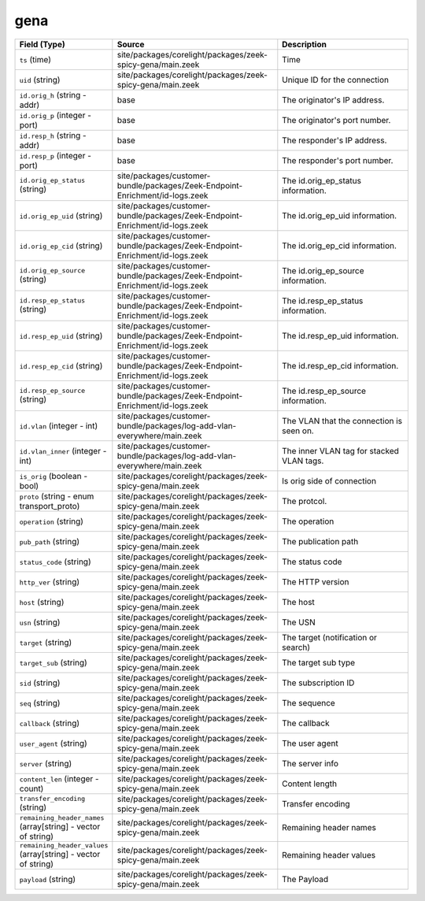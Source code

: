 .. _ref_logs_gena:

gena
----
.. list-table::
   :header-rows: 1
   :class: longtable
   :widths: 1 3 3

   * - Field (Type)
     - Source
     - Description

   * - ``ts`` (time)
     - site/packages/corelight/packages/zeek-spicy-gena/main.zeek
     - Time

   * - ``uid`` (string)
     - site/packages/corelight/packages/zeek-spicy-gena/main.zeek
     - Unique ID for the connection

   * - ``id.orig_h`` (string - addr)
     - base
     - The originator's IP address.

   * - ``id.orig_p`` (integer - port)
     - base
     - The originator's port number.

   * - ``id.resp_h`` (string - addr)
     - base
     - The responder's IP address.

   * - ``id.resp_p`` (integer - port)
     - base
     - The responder's port number.

   * - ``id.orig_ep_status`` (string)
     - site/packages/customer-bundle/packages/Zeek-Endpoint-Enrichment/id-logs.zeek
     - The id.orig_ep_status information.

   * - ``id.orig_ep_uid`` (string)
     - site/packages/customer-bundle/packages/Zeek-Endpoint-Enrichment/id-logs.zeek
     - The id.orig_ep_uid information.

   * - ``id.orig_ep_cid`` (string)
     - site/packages/customer-bundle/packages/Zeek-Endpoint-Enrichment/id-logs.zeek
     - The id.orig_ep_cid information.

   * - ``id.orig_ep_source`` (string)
     - site/packages/customer-bundle/packages/Zeek-Endpoint-Enrichment/id-logs.zeek
     - The id.orig_ep_source information.

   * - ``id.resp_ep_status`` (string)
     - site/packages/customer-bundle/packages/Zeek-Endpoint-Enrichment/id-logs.zeek
     - The id.resp_ep_status information.

   * - ``id.resp_ep_uid`` (string)
     - site/packages/customer-bundle/packages/Zeek-Endpoint-Enrichment/id-logs.zeek
     - The id.resp_ep_uid information.

   * - ``id.resp_ep_cid`` (string)
     - site/packages/customer-bundle/packages/Zeek-Endpoint-Enrichment/id-logs.zeek
     - The id.resp_ep_cid information.

   * - ``id.resp_ep_source`` (string)
     - site/packages/customer-bundle/packages/Zeek-Endpoint-Enrichment/id-logs.zeek
     - The id.resp_ep_source information.

   * - ``id.vlan`` (integer - int)
     - site/packages/customer-bundle/packages/log-add-vlan-everywhere/main.zeek
     - The VLAN that the connection is seen on.

   * - ``id.vlan_inner`` (integer - int)
     - site/packages/customer-bundle/packages/log-add-vlan-everywhere/main.zeek
     - The inner VLAN tag for stacked VLAN tags.

   * - ``is_orig`` (boolean - bool)
     - site/packages/corelight/packages/zeek-spicy-gena/main.zeek
     - Is orig side of connection

   * - ``proto`` (string - enum transport_proto)
     - site/packages/corelight/packages/zeek-spicy-gena/main.zeek
     - The protcol.

   * - ``operation`` (string)
     - site/packages/corelight/packages/zeek-spicy-gena/main.zeek
     - The operation

   * - ``pub_path`` (string)
     - site/packages/corelight/packages/zeek-spicy-gena/main.zeek
     - The publication path

   * - ``status_code`` (string)
     - site/packages/corelight/packages/zeek-spicy-gena/main.zeek
     - The status code

   * - ``http_ver`` (string)
     - site/packages/corelight/packages/zeek-spicy-gena/main.zeek
     - The HTTP version

   * - ``host`` (string)
     - site/packages/corelight/packages/zeek-spicy-gena/main.zeek
     - The host

   * - ``usn`` (string)
     - site/packages/corelight/packages/zeek-spicy-gena/main.zeek
     - The USN

   * - ``target`` (string)
     - site/packages/corelight/packages/zeek-spicy-gena/main.zeek
     - The target (notification or search)

   * - ``target_sub`` (string)
     - site/packages/corelight/packages/zeek-spicy-gena/main.zeek
     - The target sub type

   * - ``sid`` (string)
     - site/packages/corelight/packages/zeek-spicy-gena/main.zeek
     - The subscription ID

   * - ``seq`` (string)
     - site/packages/corelight/packages/zeek-spicy-gena/main.zeek
     - The sequence

   * - ``callback`` (string)
     - site/packages/corelight/packages/zeek-spicy-gena/main.zeek
     - The callback

   * - ``user_agent`` (string)
     - site/packages/corelight/packages/zeek-spicy-gena/main.zeek
     - The user agent

   * - ``server`` (string)
     - site/packages/corelight/packages/zeek-spicy-gena/main.zeek
     - The server info

   * - ``content_len`` (integer - count)
     - site/packages/corelight/packages/zeek-spicy-gena/main.zeek
     - Content length

   * - ``transfer_encoding`` (string)
     - site/packages/corelight/packages/zeek-spicy-gena/main.zeek
     - Transfer encoding

   * - ``remaining_header_names`` (array[string] - vector of string)
     - site/packages/corelight/packages/zeek-spicy-gena/main.zeek
     - Remaining header names

   * - ``remaining_header_values`` (array[string] - vector of string)
     - site/packages/corelight/packages/zeek-spicy-gena/main.zeek
     - Remaining header values

   * - ``payload`` (string)
     - site/packages/corelight/packages/zeek-spicy-gena/main.zeek
     - The Payload
